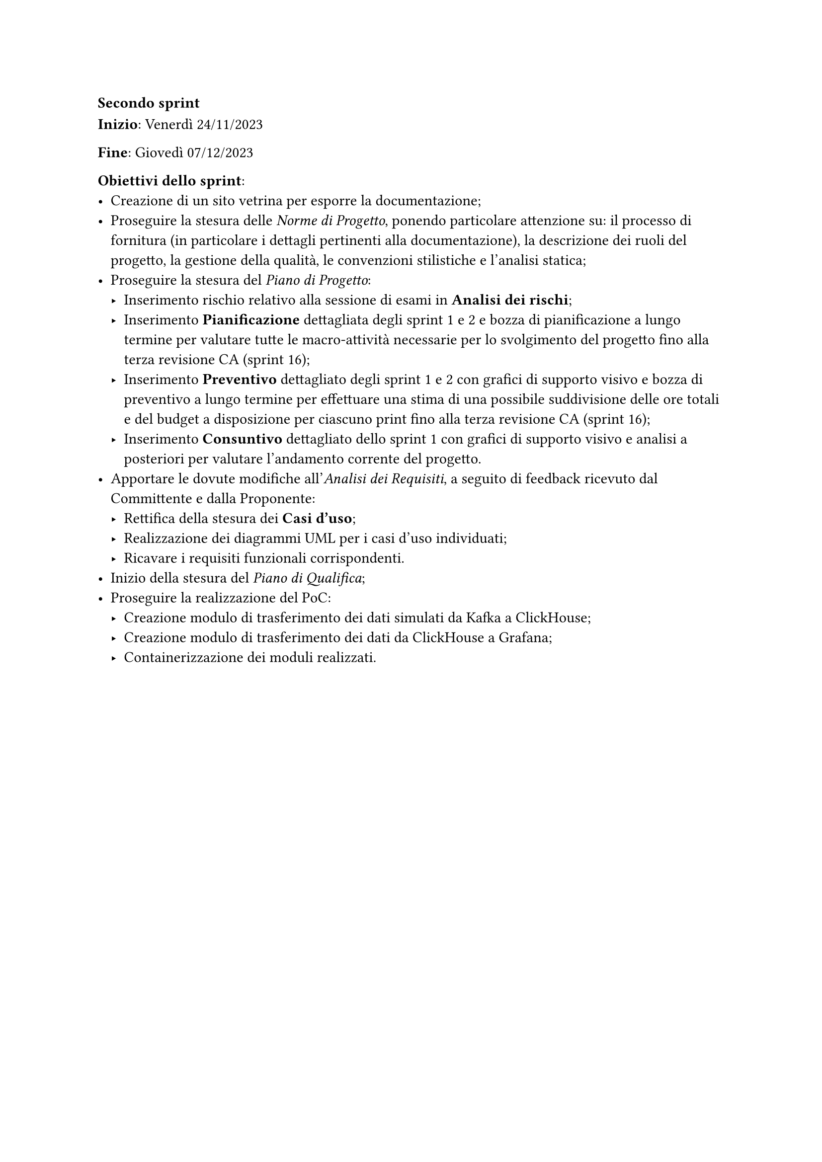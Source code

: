 === Secondo sprint

*Inizio*: Venerdì 24/11/2023

*Fine*: Giovedì 07/12/2023 

*Obiettivi dello sprint*: 
  - Creazione di un sito vetrina per esporre la documentazione; 
  - Proseguire la stesura delle _Norme di Progetto_, ponendo particolare attenzione su: il processo di fornitura (in particolare i dettagli pertinenti alla documentazione), la descrizione dei ruoli del progetto, la gestione della qualità, le convenzioni stilistiche e l'analisi statica;
  - Proseguire la stesura del _Piano di Progetto_:
    - Inserimento rischio relativo alla sessione di esami in *Analisi dei rischi*;
    - Inserimento *Pianificazione* dettagliata degli sprint 1 e 2 e bozza di pianificazione a lungo termine per valutare tutte le macro-attività necessarie per lo svolgimento del progetto fino alla terza revisione CA (sprint 16);
    - Inserimento *Preventivo* dettagliato degli sprint 1 e 2 con grafici di supporto visivo e bozza di preventivo a lungo termine per effettuare una stima di una possibile suddivisione delle ore totali e del budget a disposizione per ciascuno print fino alla terza revisione CA (sprint 16);
    - Inserimento *Consuntivo* dettagliato dello sprint 1 con grafici di supporto visivo e analisi a posteriori per valutare l'andamento corrente del progetto.
  - Apportare le dovute modifiche all'_Analisi dei Requisiti_, a seguito di feedback ricevuto dal Committente e dalla Proponente:
    - Rettifica della stesura dei *Casi d'uso*;
    - Realizzazione dei diagrammi UML per i casi d'uso individuati;
    - Ricavare i requisiti funzionali corrispondenti.
  - Inizio della stesura del _Piano di Qualifica_;
  - Proseguire la realizzazione del PoC:
    - Creazione modulo di trasferimento dei dati simulati da Kafka a ClickHouse;
    - Creazione modulo di trasferimento dei dati da ClickHouse a Grafana;
    - Containerizzazione dei moduli realizzati.
